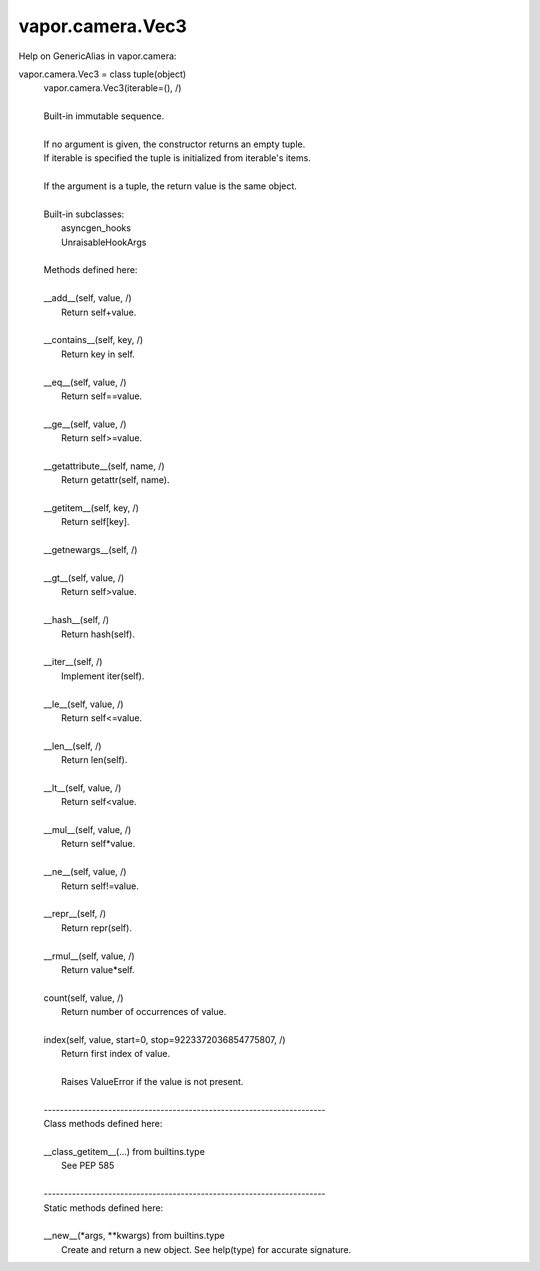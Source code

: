 .. _vapor.camera.Vec3:


vapor.camera.Vec3
-----------------


Help on GenericAlias in vapor.camera:

vapor.camera.Vec3 = class tuple(object)
 |  vapor.camera.Vec3(iterable=(), /)
 |  
 |  Built-in immutable sequence.
 |  
 |  If no argument is given, the constructor returns an empty tuple.
 |  If iterable is specified the tuple is initialized from iterable's items.
 |  
 |  If the argument is a tuple, the return value is the same object.
 |  
 |  Built-in subclasses:
 |      asyncgen_hooks
 |      UnraisableHookArgs
 |  
 |  Methods defined here:
 |  
 |  __add__(self, value, /)
 |      Return self+value.
 |  
 |  __contains__(self, key, /)
 |      Return key in self.
 |  
 |  __eq__(self, value, /)
 |      Return self==value.
 |  
 |  __ge__(self, value, /)
 |      Return self>=value.
 |  
 |  __getattribute__(self, name, /)
 |      Return getattr(self, name).
 |  
 |  __getitem__(self, key, /)
 |      Return self[key].
 |  
 |  __getnewargs__(self, /)
 |  
 |  __gt__(self, value, /)
 |      Return self>value.
 |  
 |  __hash__(self, /)
 |      Return hash(self).
 |  
 |  __iter__(self, /)
 |      Implement iter(self).
 |  
 |  __le__(self, value, /)
 |      Return self<=value.
 |  
 |  __len__(self, /)
 |      Return len(self).
 |  
 |  __lt__(self, value, /)
 |      Return self<value.
 |  
 |  __mul__(self, value, /)
 |      Return self*value.
 |  
 |  __ne__(self, value, /)
 |      Return self!=value.
 |  
 |  __repr__(self, /)
 |      Return repr(self).
 |  
 |  __rmul__(self, value, /)
 |      Return value*self.
 |  
 |  count(self, value, /)
 |      Return number of occurrences of value.
 |  
 |  index(self, value, start=0, stop=9223372036854775807, /)
 |      Return first index of value.
 |      
 |      Raises ValueError if the value is not present.
 |  
 |  ----------------------------------------------------------------------
 |  Class methods defined here:
 |  
 |  __class_getitem__(...) from builtins.type
 |      See PEP 585
 |  
 |  ----------------------------------------------------------------------
 |  Static methods defined here:
 |  
 |  __new__(*args, **kwargs) from builtins.type
 |      Create and return a new object.  See help(type) for accurate signature.

